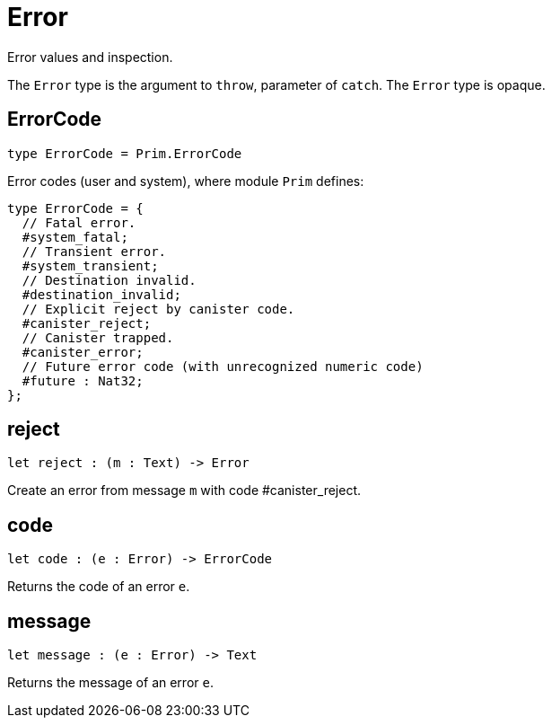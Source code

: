 [[module.Error]]
= Error

Error values and inspection.

The `Error` type is the argument to `throw`, parameter of `catch`.
The `Error` type is opaque.

[[type.ErrorCode]]
== ErrorCode

[source.no-repl,motoko]
----
type ErrorCode = Prim.ErrorCode
----

Error codes (user and system), where module `Prim` defines:
```motoko
type ErrorCode = {
  // Fatal error.
  #system_fatal;
  // Transient error.
  #system_transient;
  // Destination invalid.
  #destination_invalid;
  // Explicit reject by canister code.
  #canister_reject;
  // Canister trapped.
  #canister_error;
  // Future error code (with unrecognized numeric code)
  #future : Nat32;
};
```

[[value.reject]]
== reject

[source.no-repl,motoko]
----
let reject : (m : Text) -> Error
----

Create an error from message `m` with code #canister_reject.

[[value.code]]
== code

[source.no-repl,motoko]
----
let code : (e : Error) -> ErrorCode
----

Returns the code of an error `e`.

[[value.message]]
== message

[source.no-repl,motoko]
----
let message : (e : Error) -> Text
----

Returns the message of an error `e`.

